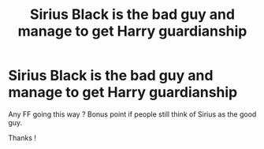 #+TITLE: Sirius Black is the bad guy and manage to get Harry guardianship

* Sirius Black is the bad guy and manage to get Harry guardianship
:PROPERTIES:
:Author: Nyecto
:Score: 0
:DateUnix: 1586934458.0
:DateShort: 2020-Apr-15
:FlairText: Prompt
:END:
Any FF going this way ? Bonus point if people still think of Sirius as the good guy.

Thanks !

